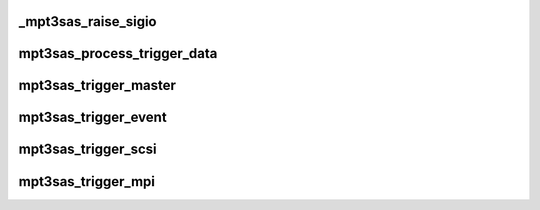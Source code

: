 .. -*- coding: utf-8; mode: rst -*-
.. src-file: drivers/scsi/mpt3sas/mpt3sas_trigger_diag.c

.. _`_mpt3sas_raise_sigio`:

_mpt3sas_raise_sigio
====================

.. c:function:: void _mpt3sas_raise_sigio(struct MPT3SAS_ADAPTER *ioc, struct SL_WH_TRIGGERS_EVENT_DATA_T *event_data)

    notifiy app

    :param struct MPT3SAS_ADAPTER \*ioc:
        per adapter object

    :param struct SL_WH_TRIGGERS_EVENT_DATA_T \*event_data:
        *undescribed*

.. _`mpt3sas_process_trigger_data`:

mpt3sas_process_trigger_data
============================

.. c:function:: void mpt3sas_process_trigger_data(struct MPT3SAS_ADAPTER *ioc, struct SL_WH_TRIGGERS_EVENT_DATA_T *event_data)

    process the event data for the trigger

    :param struct MPT3SAS_ADAPTER \*ioc:
        per adapter object

    :param struct SL_WH_TRIGGERS_EVENT_DATA_T \*event_data:
        *undescribed*

.. _`mpt3sas_trigger_master`:

mpt3sas_trigger_master
======================

.. c:function:: void mpt3sas_trigger_master(struct MPT3SAS_ADAPTER *ioc, u32 trigger_bitmask)

    Master trigger handler

    :param struct MPT3SAS_ADAPTER \*ioc:
        per adapter object

    :param u32 trigger_bitmask:
        *undescribed*

.. _`mpt3sas_trigger_event`:

mpt3sas_trigger_event
=====================

.. c:function:: void mpt3sas_trigger_event(struct MPT3SAS_ADAPTER *ioc, u16 event, u16 log_entry_qualifier)

    Event trigger handler

    :param struct MPT3SAS_ADAPTER \*ioc:
        per adapter object

    :param u16 event:
        *undescribed*

    :param u16 log_entry_qualifier:
        *undescribed*

.. _`mpt3sas_trigger_scsi`:

mpt3sas_trigger_scsi
====================

.. c:function:: void mpt3sas_trigger_scsi(struct MPT3SAS_ADAPTER *ioc, u8 sense_key, u8 asc, u8 ascq)

    SCSI trigger handler

    :param struct MPT3SAS_ADAPTER \*ioc:
        per adapter object

    :param u8 sense_key:
        *undescribed*

    :param u8 asc:
        *undescribed*

    :param u8 ascq:
        *undescribed*

.. _`mpt3sas_trigger_mpi`:

mpt3sas_trigger_mpi
===================

.. c:function:: void mpt3sas_trigger_mpi(struct MPT3SAS_ADAPTER *ioc, u16 ioc_status, u32 loginfo)

    MPI trigger handler

    :param struct MPT3SAS_ADAPTER \*ioc:
        per adapter object

    :param u16 ioc_status:
        *undescribed*

    :param u32 loginfo:
        *undescribed*

.. This file was automatic generated / don't edit.

